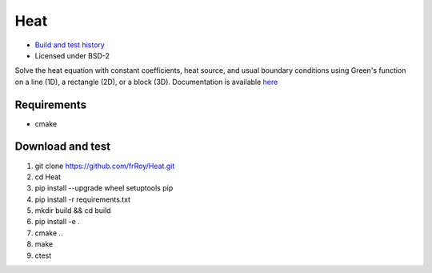 ====
Heat
====

.. image:: https://travis-ci.org/frRoy/Heat.svg?branch=master
    :target: https://travis-ci.org/frRoy/Heat
.. image:: https://codecov.io/gh/frRoy/Heat/coverage.svg?branch=master
    :target: https://codecov.io/gh/frRoy/Heat

- `Build and test history <https://travis-ci.org/frRoy/Heat/builds>`_
- Licensed under BSD-2

Solve the heat equation with constant coefficients, heat source, and usual boundary conditions using Green's function on a line (1D), a rectangle (2D), or a block (3D). Documentation is available `here <http://frRoy.github.io/Heat>`_ 

Requirements
------------

- cmake

Download and test
-----------------

1. git clone `https://github.com/frRoy/Heat.git <https://github.com/frRoy/Heat.git>`_
2. cd Heat
3. pip install --upgrade wheel setuptools pip
4. pip install -r requirements.txt
5. mkdir build && cd build
6. pip install -e .
7. cmake ..
8. make
9. ctest
